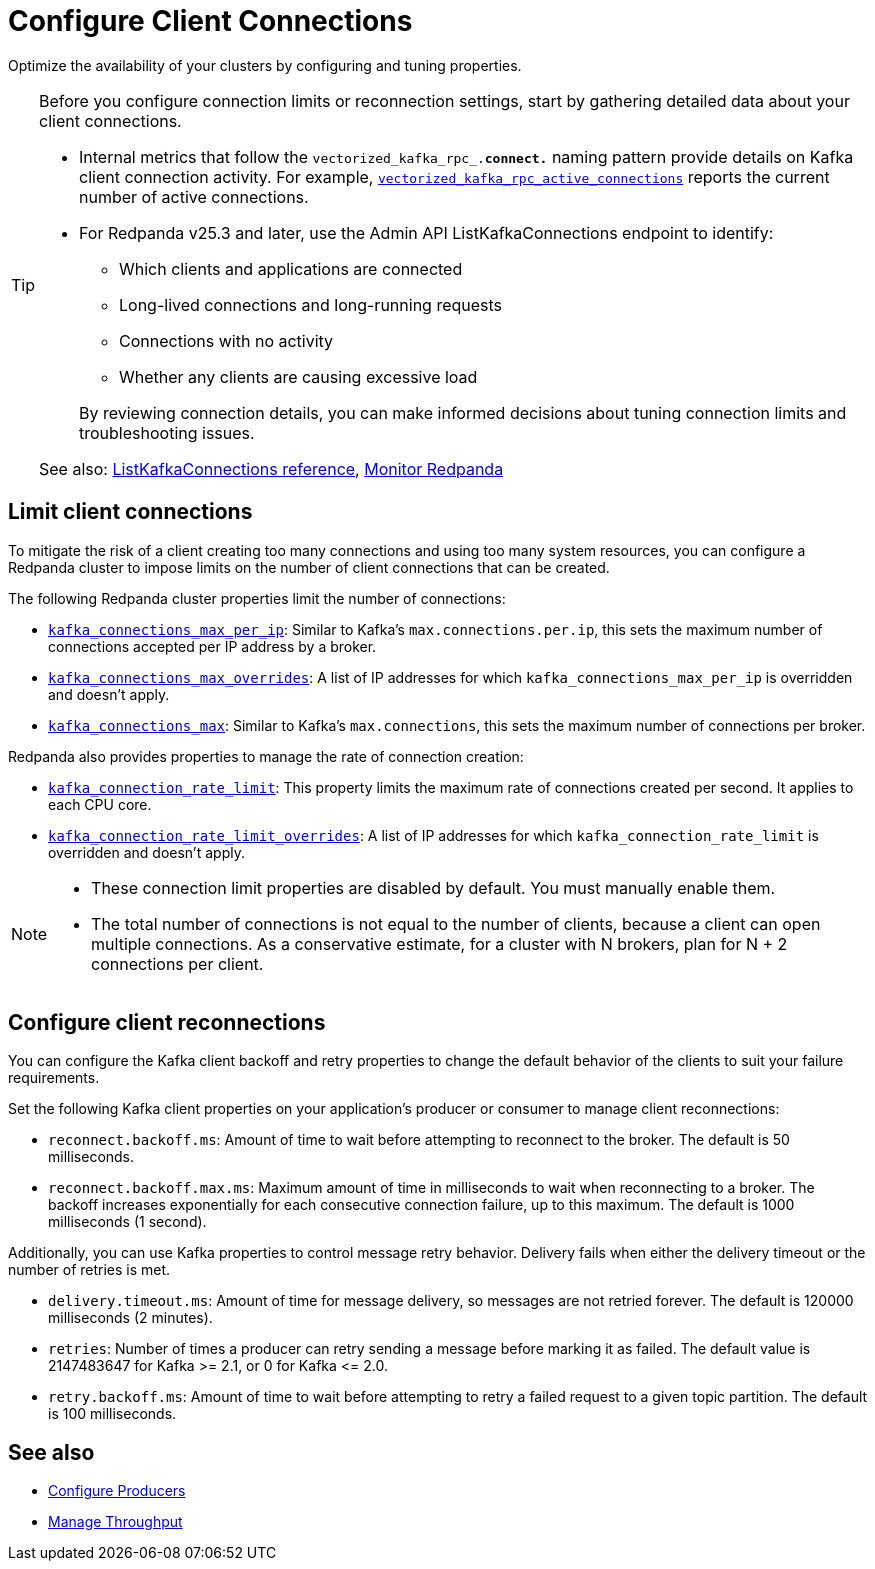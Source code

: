 = Configure Client Connections
:description: Learn about guidelines for configuring client connections in Redpanda clusters for optimal availability.
:page-categories: Management, Networking
:page-aliases: manage:cluster-maintenance:configure-availability.adoc
// tag::single-source[]

Optimize the availability of your clusters by configuring and tuning properties.

// Don't display ListKafkaConnections in Cloud docs until support is added
ifdef::env-cloud[]
TIP: Before you configure connection limits or reconnection settings, start by gathering detailed data about your client connections. Use the xref:reference:public-metrics-reference.adoc#redpanda_rpc_active_connections[`redpanda_rpc_active_connections` metric] to view current Kafka client connections.
endif::[]
ifndef::env-cloud[]
[TIP]
====
Before you configure connection limits or reconnection settings, start by gathering detailed data about your client connections. 

* Internal metrics that follow the `vectorized_kafka_rpc_.*connect.*` naming pattern provide details on Kafka client connection activity. For example, xref:reference:internal-metrics-reference.adoc#vectorized_kafka_rpc_active_connections[`vectorized_kafka_rpc_active_connections`] reports the current number of active connections.
* For Redpanda v25.3 and later, use the Admin API ListKafkaConnections endpoint to identify:
+
-- 
** Which clients and applications are connected
** Long-lived connections and long-running requests
** Connections with no activity 
** Whether any clients are causing excessive load
--
+
By reviewing connection details, you can make informed decisions about tuning connection limits and troubleshooting issues.

See also: link:/api/doc/admin/v2/operation/operation-redpanda-core-admin-v2-clusterservice-listkafkaconnections[ListKafkaConnections reference], xref:manage:monitoring.adoc#throughput[Monitor Redpanda]
====
endif::[]

== Limit client connections

To mitigate the risk of a client creating too many connections and using too many system resources, you can configure a Redpanda cluster to impose limits on the number of client connections that can be created.

The following Redpanda cluster properties limit the number of connections:

* xref:reference:properties/cluster-properties.adoc#kafka_connections_max_per_ip[`kafka_connections_max_per_ip`]: Similar to Kafka's `max.connections.per.ip`, this sets the maximum number of connections accepted per IP address by a broker.
* xref:reference:properties/cluster-properties.adoc#kafka_connections_max_overrides[`kafka_connections_max_overrides`]: A list of IP addresses for which `kafka_connections_max_per_ip` is overridden and doesn't apply.
ifndef::env-cloud[]
* xref:reference:properties/cluster-properties.adoc#kafka_connections_max[`kafka_connections_max`]: Similar to Kafka's `max.connections`, this sets the maximum number of connections per broker.

Redpanda also provides properties to manage the rate of connection creation:

* xref:reference:properties/cluster-properties.adoc#kafka_connection_rate_limit[`kafka_connection_rate_limit`]: This property limits the maximum rate of connections created per second. It applies to each CPU core.
* xref:reference:properties/cluster-properties.adoc#kafka_connection_rate_limit_overrides[`kafka_connection_rate_limit_overrides`]: A list of IP addresses for which `kafka_connection_rate_limit` is overridden and doesn't apply.
endif::[]

[NOTE]
====
* These connection limit properties are disabled by default. You must manually enable them.
* The total number of connections is not equal to the number of clients, because a client can open multiple connections. As a conservative estimate, for a cluster with N brokers, plan for N + 2 connections per client.
====

ifdef::env-cloud[]
=== Configure connection count limit by client IP

Configure the `kafka_connections_max_per_ip` property to limit the number of connections from each client IP address. 

IMPORTANT: Per-IP connection controls require Redpanda to see individual client IPs. If clients connect through private link endpoints, NAT gateways, or other shared-IP egress, the per-IP limit applies to the shared IP, affecting all clients behind it and preventing isolation of a single offending client. Similarly, multiple clients running on the same host will share the same IP address, and the limit applies collectively to all those clients.

See also: xref:manage:cluster-maintenance/config-cluster.adoc[]

==== Configure the limit

To configure `kafka_connections_max_per_ip` safely without disrupting legitimate clients, follow these steps:

. Set up your monitoring stack for your cluster. See xref:manage:monitor-cloud.adoc[].

. Monitor current connection patterns using the `redpanda_rpc_active_connections` metric with the `redpanda_server="kafka"` filter:
+
```
redpanda_rpc_active_connections{redpanda_id="CLOUD_CLUSTER_ID", redpanda_server="kafka"}
```

. Analyze the connection data to identify the normal range of connections for each broker during typical traffic cycles. For example, in the following Grafana screenshot, the normal range is around 200-300 connections:
+
image::shared:monitor_connections.png[Range of active connections over time]

. Set the `kafka_connections_max_per_ip` value based on your analysis. Use the upper bound of normal connections observed, or use a lower value if you know how many connections per client IP are being opened. 

. Continue monitoring the connection metrics after applying the limit to ensure that legitimate clients are not affected and that the problematic client is properly controlled.

NOTE: If you find a high load of unexpected connections from multiple IP addresses, `kafka_connections_max_per_ip` alone may be insufficient. If offending IPs outnumber legitimate client IPs, you may need to set `kafka_connections_max_per_ip` so low that it affects legitimate clients. If this is the case, use `kafka_connections_max_overrides` to exempt known legitimate client IPs from the connection limit.

==== Limitations

* Decreasing the limit does not terminate any currently open Kafka API connections.
* This limit does not apply to Kafka HTTP Proxy connections.
* Clients behind NAT gateways or private links share the same IP address as seen by Redpanda brokers.
* The limit may negatively affect tail latencies across all client connections.
* All clients behind the shared IP are collectively subject to the single `kafka_connections_max_per_ip` limit.
* Connection rejections occur randomly among clients when the limit is reached. For example, suppose `kafka_connections_max_per_ip` is set to 100, but clients behind a NAT gateway collectively need 150 connections. When the limit is reached, clients can make only some of the connections while others get rejected, leaving the client in a not-working state.
* Redpanda may modify this property during internal operations.
* Availability incidents caused by misconfiguring this feature are excluded from the Redpanda Cloud SLA.

endif::[]

== Configure client reconnections

You can configure the Kafka client backoff and retry properties to change the default behavior of the clients to suit your failure requirements.

Set the following Kafka client properties on your application's producer or consumer to manage client reconnections:

* `reconnect.backoff.ms`: Amount of time to wait before attempting to reconnect to the broker. The default is 50 milliseconds.
* `reconnect.backoff.max.ms`: Maximum amount of time in milliseconds to wait when reconnecting to a broker. The backoff increases exponentially for each consecutive connection failure, up to this maximum. The default is 1000 milliseconds (1 second).

Additionally, you can use Kafka properties to control message retry behavior. Delivery fails when either the delivery timeout or the number of retries is met.

* `delivery.timeout.ms`: Amount of time for message delivery, so messages are not retried forever. The default is 120000 milliseconds (2 minutes).
* `retries`: Number of times a producer can retry sending a message before marking it as failed. The default value is 2147483647 for Kafka >= 2.1, or 0 for Kafka \<= 2.0.
* `retry.backoff.ms`: Amount of time to wait before attempting to retry a failed request to a given topic partition. The default is 100 milliseconds.

== See also

- xref:develop:produce-data/configure-producers.adoc[Configure Producers]
- xref:manage:cluster-maintenance/manage-throughput.adoc[Manage Throughput]

// end::single-source[]
